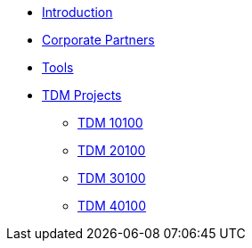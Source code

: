 * xref:index.adoc[Introduction]
* xref:crp:ROOT:index.adoc[Corporate Partners]
* xref:tools:ROOT:index.adoc[Tools]
* xref:projects:ROOT:index.adoc[TDM Projects]
** xref:projects:ROOT:fall2024/10100/10100-2024-projects.adoc[TDM 10100]
** xref:projects:ROOT:fall2024/20100/20100-2024-projects.adoc[TDM 20100]
** xref:projects:ROOT:fall2024/30100/30100-2024-projects.adoc[TDM 30100]
** xref:projects:ROOT:fall2024/40100/40100-2024-projects.adoc[TDM 40100]
